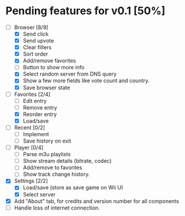 * Pending features for v0.1 [50%]
:PROPERTIES:
:COOKIE_DATA: recursive
:END:
  - [-] Browser [8/9]
    - [X] Send click
    - [X] Send upvote
    - [X] Clear filters
    - [X] Sort order
    - [X] Add/remove favorites
    - [ ] Button to show more info
    - [X] Select random server from DNS query
    - [X] Show a few more fields like vote count and country.
    - [X] Save browser state
  - [-] Favorites [2/4]
    - [ ] Edit entry
    - [ ] Remove entry
    - [X] Reorder entry
    - [X] Load/save
  - [ ] Recent [0/2]
    - [ ] Implement
    - [ ] Save history on exit
  - [ ] Player [0/4]
    - [ ] Parse m3u playlists
    - [ ] Show stream details (bitrate, codec)
    - [ ] Add/remove to favorites
    - [ ] Show track change history.
  - [X] Settings [2/2]
    - [X] Load/save (store as save game on Wii U)
    - [X] Select server
  - [X] Add "About" tab, for credits and version number for all components
  - [ ] Handle loss of internet connection.
